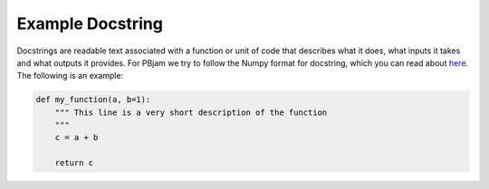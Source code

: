 Example Docstring
============

Docstrings are readable text associated with a function or unit of code that describes what it does, what inputs it takes and what outputs it provides. For PBjam we try to follow the Numpy format for docstring, which you can read about `here <https://numpydoc.readthedocs.io/en/latest/format.html>`_. The following is an example:

.. code-block:: python

    def my_function(a, b=1):
        """ This line is a very short description of the function
        """
        c = a + b

        return c
        
